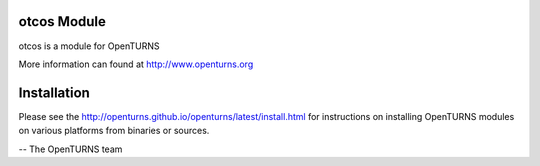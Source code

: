 .. image:: https://travis-ci.org/openturns/otcos.svg?branch=master
    :target: https://travis-ci.org/openturns/otcos

otcos Module
=================

otcos is a module for OpenTURNS

More information can found at http://www.openturns.org


Installation
============
Please see the http://openturns.github.io/openturns/latest/install.html
for instructions on installing OpenTURNS modules on various platforms from binaries or sources.

-- The OpenTURNS team
